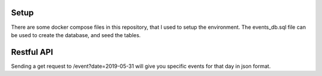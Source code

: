 ###################
Setup
###################
There are some docker compose files in this repository, that I used to setup the environment.  The events_db.sql file can be used to create the database, and seed the tables.

###################
Restful API
###################
Sending a get request to /event?date=2019-05-31
will give you specific events for that day in json format.

